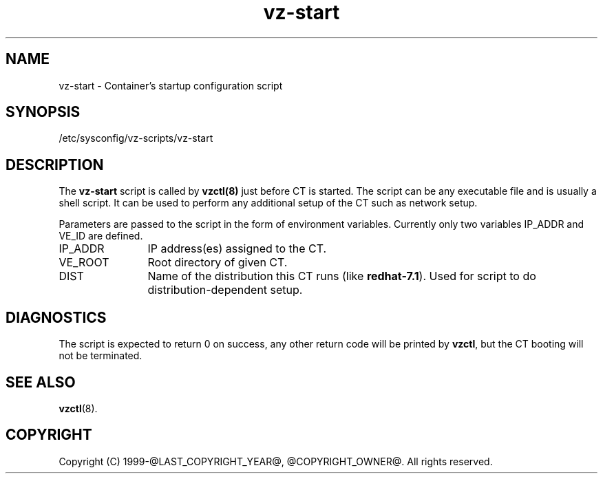 .TH vz-start 5 "October 2009" "@PRODUCT_NAME_LONG@"
.SH NAME
vz-start \- Container's startup configuration script
.SH SYNOPSIS
/etc/sysconfig/vz-scripts/vz-start
.SH DESCRIPTION
The \fBvz-start\fR script is called by \fBvzctl(8)\fR just before CT
is started. The script can be any executable file
and is usually a shell script. It can be used to perform any
additional setup of the CT such as network setup.
.P
Parameters are passed to the script in the form of environment
variables. Currently only two variables IP_ADDR and VE_ID
are defined.
.IP IP_ADDR 12
IP address(es) assigned to the CT.
.IP VE_ROOT 12
Root directory of given CT.
.IP DIST 12
Name of the distribution this CT runs (like \fBredhat-7.1\fR). Used for script
to do distribution-dependent setup.
.SH DIAGNOSTICS
The script is expected to return 0 on success, any other return code
will be printed by \fBvzctl\fR, but the CT booting will not be
terminated.
.SH SEE ALSO
.BR vzctl (8).
.SH COPYRIGHT
Copyright (C) 1999-@LAST_COPYRIGHT_YEAR@, @COPYRIGHT_OWNER@. All rights reserved.
